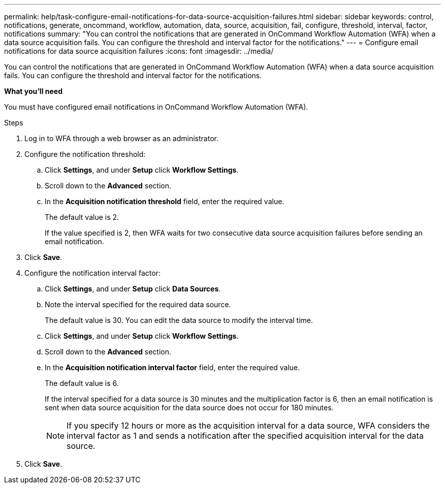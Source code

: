 ---
permalink: help/task-configure-email-notifications-for-data-source-acquisition-failures.html
sidebar: sidebar
keywords: control, notifications, generate, oncommand, workflow, automation, data, source, acquisition, fail, configure, threshold, interval, factor, notifications
summary: "You can control the notifications that are generated in OnCommand Workflow Automation (WFA) when a data source acquisition fails. You can configure the threshold and interval factor for the notifications."
---
= Configure email notifications for data source acquisition failures
:icons: font
:imagesdir: ../media/

[.lead]
You can control the notifications that are generated in OnCommand Workflow Automation (WFA) when a data source acquisition fails. You can configure the threshold and interval factor for the notifications.

*What you'll need*

You must have configured email notifications in OnCommand Workflow Automation (WFA).

.Steps

. Log in to WFA through a web browser as an administrator.
. Configure the notification threshold:
 .. Click *Settings*, and under *Setup* click *Workflow Settings*.
 .. Scroll down to the *Advanced* section.
 .. In the *Acquisition notification threshold* field, enter the required value.
+
The default value is 2.
+
If the value specified is 2, then WFA waits for two consecutive data source acquisition failures before sending an email notification.
. Click *Save*.
. Configure the notification interval factor:
 .. Click *Settings*, and under *Setup* click *Data Sources*.
 .. Note the interval specified for the required data source.
+
The default value is 30. You can edit the data source to modify the interval time.

 .. Click *Settings*, and under *Setup* click *Workflow Settings*.
 .. Scroll down to the *Advanced* section.
 .. In the *Acquisition notification interval factor* field, enter the required value.
+
The default value is 6.
+
If the interval specified for a data source is 30 minutes and the multiplication factor is 6, then an email notification is sent when data source acquisition for the data source does not occur for 180 minutes.
+
NOTE: If you specify 12 hours or more as the acquisition interval for a data source, WFA considers the interval factor as 1 and sends a notification after the specified acquisition interval for the data source.
. Click *Save*.

